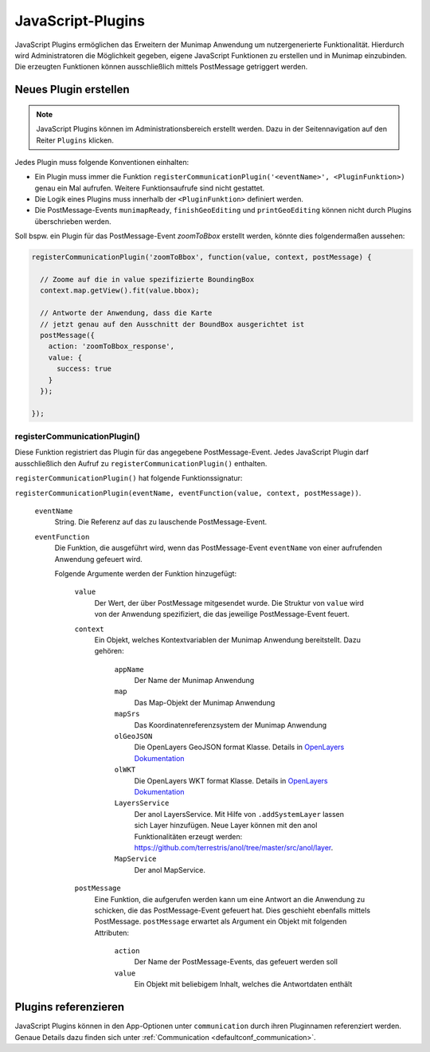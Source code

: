 .. _javascript_plugins:

JavaScript-Plugins
##################

JavaScript Plugins ermöglichen das Erweitern der Munimap Anwendung um nutzergenerierte Funktionalität.
Hierdurch wird Administratoren die Möglichkeit gegeben, eigene JavaScript Funktionen zu erstellen und in Munimap einzubinden.
Die erzeugten Funktionen können ausschließlich mittels PostMessage getriggert werden.

Neues Plugin erstellen
----------------------

.. note::

  JavaScript Plugins können im Administrationsbereich erstellt werden. Dazu in der Seitennavigation auf den Reiter
  ``Plugins`` klicken.

Jedes Plugin muss folgende Konventionen einhalten:

* Ein Plugin muss immer die Funktion ``registerCommunicationPlugin('<eventName>', <PluginFunktion>)`` genau ein Mal aufrufen.
  Weitere Funktionsaufrufe sind nicht gestattet.
* Die Logik eines Plugins muss innerhalb der ``<PluginFunktion>`` definiert werden.
* Die PostMessage-Events ``munimapReady``, ``finishGeoEditing`` und ``printGeoEditing`` können nicht durch Plugins überschrieben werden.

Soll bspw. ein Plugin für das PostMessage-Event `zoomToBbox` erstellt werden, könnte dies folgendermaßen aussehen:

.. code-block:: javascript

  registerCommunicationPlugin('zoomToBbox', function(value, context, postMessage) {

    // Zoome auf die in value spezifizierte BoundingBox
    context.map.getView().fit(value.bbox);

    // Antworte der Anwendung, dass die Karte
    // jetzt genau auf den Ausschnitt der BoundBox ausgerichtet ist
    postMessage({
      action: 'zoomToBbox_response',
      value: {
        success: true
      }
    });

  });

registerCommunicationPlugin()
"""""""""""""""""""""""""""""

Diese Funktion registriert das Plugin für das angegebene PostMessage-Event. Jedes JavaScript Plugin darf
ausschließlich den Aufruf zu ``registerCommunicationPlugin()`` enthalten.

``registerCommunicationPlugin()`` hat folgende Funktionssignatur:

``registerCommunicationPlugin(eventName, eventFunction(value, context, postMessage))``.

  ``eventName``
    String. Die Referenz auf das zu lauschende PostMessage-Event.

  ``eventFunction``
    Die Funktion, die ausgeführt wird, wenn das PostMessage-Event ``eventName`` von einer aufrufenden Anwendung gefeuert wird.

    Folgende Argumente werden der Funktion hinzugefügt:

      ``value``
        Der Wert, der über PostMessage mitgesendet wurde. Die Struktur von ``value`` wird von der Anwendung spezifiziert,
        die das jeweilige PostMessage-Event feuert.

      ``context``
        Ein Objekt, welches Kontextvariablen der Munimap Anwendung bereitstellt. Dazu gehören:

          ``appName``
            Der Name der Munimap Anwendung

          ``map``
            Das Map-Objekt der Munimap Anwendung

          ``mapSrs``
            Das Koordinatenreferenzsystem der Munimap Anwendung

          ``olGeoJSON``
            Die OpenLayers GeoJSON format Klasse. Details in `OpenLayers Dokumentation <https://openlayers.org/en/v5.3.0/apidoc/module-ol_format_GeoJSON-GeoJSON.html>`_

          ``olWKT``
            Die OpenLayers WKT format Klasse. Details in `OpenLayers Dokumentation <https://openlayers.org/en/v5.3.0/apidoc/module-ol_format_WKT-WKT.html>`_

          ``LayersService``
            Der anol LayersService. Mit Hilfe von ``.addSystemLayer`` lassen sich Layer hinzufügen. Neue Layer können mit den anol Funktionalitäten erzeugt werden: `https://github.com/terrestris/anol/tree/master/src/anol/layer <https://github.com/terrestris/anol/tree/master/src/anol/layer>`_.

          ``MapService``
            Der anol MapService.

      ``postMessage``
        Eine Funktion, die aufgerufen werden kann um eine Antwort an die Anwendung zu schicken, die das PostMessage-Event
        gefeuert hat. Dies geschieht ebenfalls mittels PostMessage.
        ``postMessage`` erwartet als Argument ein Objekt mit folgenden Attributen:

          ``action``
            Der Name der PostMessage-Events, das gefeuert werden soll

          ``value``
            Ein Objekt mit beliebigem Inhalt, welches die Antwortdaten enthält


Plugins referenzieren
-------------------------------

JavaScript Plugins können in den App-Optionen unter ``communication`` durch ihren Pluginnamen referenziert werden.
Genaue Details dazu finden sich unter :ref:`Communication <defaultconf_communication>`.
